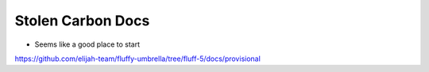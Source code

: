 Stolen Carbon Docs
===================

- Seems like a good place to start

`<https://github.com/elijah-team/fluffy-umbrella/tree/fluff-5/docs/provisional>`__
